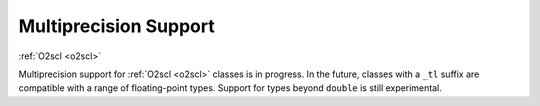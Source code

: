 Multiprecision Support
======================

:ref:`O2scl <o2scl>`

Multiprecision support for :ref:`O2scl <o2scl>` classes is in
progress. In the future, classes with a ``_tl`` suffix are compatible
with a range of floating-point types. Support for types beyond
``double`` is still experimental.
